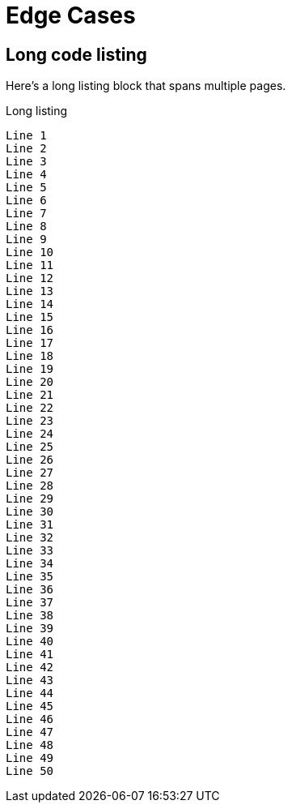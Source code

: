 = Edge Cases
:doctype: book

== Long code listing

Here's a long listing block that spans multiple pages.

.Long listing
----
Line 1
Line 2
Line 3
Line 4
Line 5
Line 6
Line 7
Line 8
Line 9
Line 10
Line 11
Line 12
Line 13
Line 14
Line 15
Line 16
Line 17
Line 18
Line 19
Line 20
Line 21
Line 22
Line 23
Line 24
Line 25
Line 26
Line 27
Line 28
Line 29
Line 30
Line 31
Line 32
Line 33
Line 34
Line 35
Line 36
Line 37
Line 38
Line 39
Line 40
Line 41
Line 42
Line 43
Line 44
Line 45
Line 46
Line 47
Line 48
Line 49
Line 50
----
